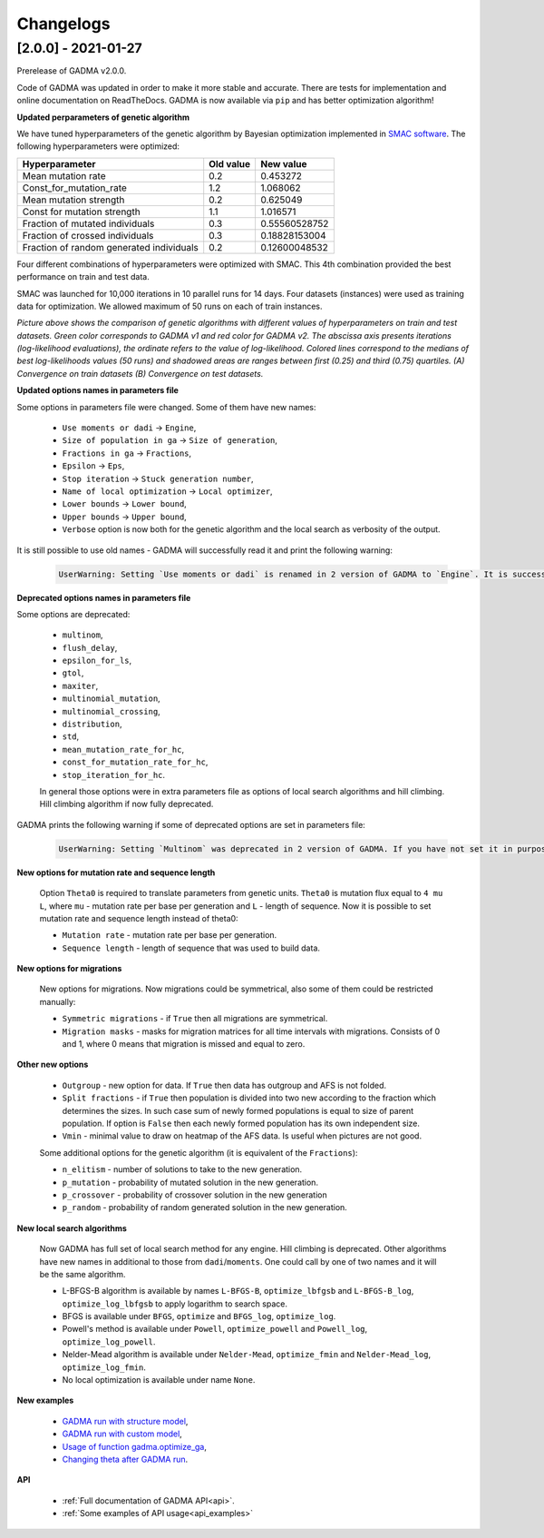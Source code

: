 Changelogs
==============

[2.0.0] - 2021-01-27
---------------------

Prerelease of GADMA v2.0.0.

Code of GADMA was updated in order to make it more stable and accurate. There are tests for implementation and online documentation on ReadTheDocs.
GADMA is now available via ``pip`` and has better optimization algorithm!

**Updated perparameters of genetic algorithm**

We have tuned hyperparameters of the genetic algorithm by Bayesian optimization implemented in `SMAC software <https://github.com/automl/SMAC3>`_.
The following hyperparameters were optimized:

+------------------------------------------+-----------+---------------+
| Hyperparameter                           | Old value | New value     |
+==========================================+===========+===============+
| Mean mutation rate                       | 0.2       | 0.453272      |
+------------------------------------------+-----------+---------------+
| Const_for_mutation_rate                  | 1.2       | 1.068062      |
+------------------------------------------+-----------+---------------+
| Mean mutation strength                   | 0.2       | 0.625049      |
+------------------------------------------+-----------+---------------+
| Const for mutation strength              | 1.1       | 1.016571      |
+------------------------------------------+-----------+---------------+
| Fraction of mutated individuals          | 0.3       | 0.55560528752 |
+------------------------------------------+-----------+---------------+
| Fraction of crossed individuals          | 0.3       | 0.18828153004 |
+------------------------------------------+-----------+---------------+
| Fraction of random generated individuals | 0.2       | 0.12600048532 |
+------------------------------------------+-----------+---------------+

Four different combinations of hyperparameters were optimized with SMAC.
This 4th combination provided the best performance on train and test data.

SMAC was launched for 10,000 iterations in 10 parallel runs for 14 days. Four datasets (instances) were used as training data for optimization. We allowed maximum of 50 runs on each of train instances.

.. image:: convergence_smac.png
    :width: 100%

*Picture above shows the comparison of genetic algorithms with different values of hyperparameters on train and test datasets. Green color corresponds to GADMA v1 and red color for GADMA v2. The abscissa axis presents iterations (log-likelihood evaluations), the ordinate refers to the value of log-likelihood. Colored lines correspond to the medians of best log-likelihoods values (50 runs) and shadowed areas are ranges between first (0.25) and third (0.75) quartiles. (A) Convergence on train datasets (B) Convergence on test datasets.*

**Updated options names in parameters file**

Some options in parameters file were changed. Some of them have new names:

    - ``Use moments or dadi`` -> ``Engine``,
    - ``Size of population in ga`` -> ``Size of generation``,
    - ``Fractions in ga`` -> ``Fractions``,
    - ``Epsilon`` -> ``Eps``,
    - ``Stop iteration`` -> ``Stuck generation number``,
    - ``Name of local optimization`` -> ``Local optimizer``,
    - ``Lower bounds`` -> ``Lower bound``,
    - ``Upper bounds`` -> ``Upper bound``,
    - ``Verbose`` option is now both for the genetic algorithm and the local search as verbosity of the output.

It is still possible to use old names - GADMA will successfully read it and print the following warning:

    .. code-block:: console

        UserWarning: Setting `Use moments or dadi` is renamed in 2 version of GADMA to `Engine`. It is successfully read. (/home/build/ctlab/GADMA/gadma/cli/settings_storage.py:741


**Deprecated options names in parameters file**

Some options are deprecated:

    - ``multinom``,
    - ``flush_delay``,
    - ``epsilon_for_ls``,
    - ``gtol``,
    - ``maxiter``,
    - ``multinomial_mutation``,
    - ``multinomial_crossing``,
    - ``distribution``,
    - ``std``,
    - ``mean_mutation_rate_for_hc``,
    - ``const_for_mutation_rate_for_hc``,
    - ``stop_iteration_for_hc``.

    In general those options were in extra parameters file as options of local search algorithms and hill climbing. Hill climbing algorithm if now fully deprecated.

GADMA prints the following warning if some of deprecated options are set in parameters file:

    .. code-block:: console

        UserWarning: Setting `Multinom` was deprecated in 2 version of GADMA. If you have not set it in purpose, ignore this warning. (/home/build/ctlab/GADMA/gadma/cli/settings_storage.py:747)

**New options for mutation rate and sequence length**

    Option ``Theta0`` is required to translate parameters from genetic units. ``Theta0`` is mutation flux equal to ``4 mu L``, where ``mu`` - mutation rate per base per generation and ``L`` - length of sequence. Now it is possible to set mutation rate and sequence length instead of theta0:

    - ``Mutation rate`` - mutation rate per base per generation.
    - ``Sequence length`` - length of sequence that was used to build data.

**New options for migrations**

    New options for migrations. Now migrations could be symmetrical, also some of them could be restricted manually:

    - ``Symmetric migrations`` - if ``True`` then all migrations are symmetrical.
    - ``Migration masks`` - masks for migration matrices for all time intervals with migrations. Consists of 0 and 1, where 0 means that migration is missed and equal to zero.

**Other new options**

    - ``Outgroup`` - new option for data. If ``True`` then data has outgroup and AFS is not folded.
    - ``Split fractions`` - if ``True`` then population is divided into two new according to the fraction which determines the sizes. In such case sum of newly formed populations is equal to size of parent population. If option is ``False`` then each newly formed population has its own independent size.
    - ``Vmin`` - minimal value to draw on heatmap of the AFS data. Is useful when pictures are not good.

    Some additional options for the genetic algorithm (it is equivalent of the ``Fractions``):

    - ``n_elitism`` - number of solutions to take to the new generation.
    - ``p_mutation`` - probability of mutated solution in the new generation.
    - ``p_crossover`` - probability of crossover solution in the new generation
    - ``p_random`` -  probability of random generated solution in the new generation.


**New local search algorithms**

    Now GADMA has full set of local search method for any engine. Hill climbing is deprecated. Other algorithms have new names in additional to those from ``dadi``/``moments``. One could call by one of two names and it will be the same algorithm.

    - L-BFGS-B algorithm is available by names ``L-BFGS-B``, ``optimize_lbfgsb`` and ``L-BFGS-B_log``, ``optimize_log_lbfgsb`` to apply logarithm to search space.
    - BFGS is available under ``BFGS``, ``optimize`` and ``BFGS_log``, ``optimize_log``.
    - Powell's method is available under ``Powell``, ``optimize_powell`` and ``Powell_log``, ``optimize_log_powell``.
    - Nelder-Mead algorithm is available under ``Nelder-Mead``, ``optimize_fmin`` and ``Nelder-Mead_log``, ``optimize_log_fmin``.
    - No local optimization is available under name ``None``.

**New examples**

    - `GADMA run with structure model <https://gadma.readthedocs.io/en/latest/examples/structure_model_example.html>`_,
    - `GADMA run with custom model <https://gadma.readthedocs.io/en/latest/examples/custom_model_example.html>`_,
    - `Usage of function gadma.optimize_ga <https://gadma.readthedocs.io/en/latest/examples/optimize_ga_example.html>`_,
    - `Changing theta after GADMA run <https://gadma.readthedocs.io/en/latest/examples/changing_theta_example.html>`_.

**API**

    - :ref:`Full documentation of GADMA API<api>`.
    - :ref:`Some examples of API usage<api_examples>`
